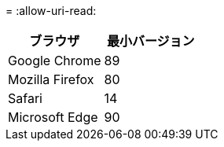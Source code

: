 = 
:allow-uri-read: 


[cols="1a,1a"]
|===
| ブラウザ | 最小バージョン 


 a| 
Google Chrome
 a| 
89



 a| 
Mozilla Firefox
 a| 
80



 a| 
Safari
 a| 
14



 a| 
Microsoft Edge
 a| 
90

|===